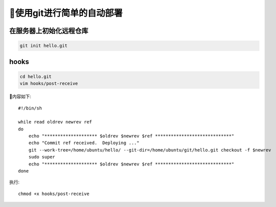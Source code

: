 使用git进行简单的自动部署
============================

在服务器上初始化远程仓库
------------------------

.. code-block:: sh

    git init hello.git


hooks
---------

.. code-block:: sh

    cd hello.git
    vim hooks/post-receive


内容如下::

    #!/bin/sh

    while read oldrev newrev ref
    do
        echo "******************** $oldrev $newrev $ref *****************************"
        echo "Commit ref received.  Deploying ..."
        git --work-tree=/home/ubuntu/hello/ --git-dir=/home/ubuntu/git/hello.git checkout -f $newrev
        sudo super
        echo "******************** $oldrev $newrev $ref *****************************"
    done


执行::

    chmod +x hooks/post-receive




